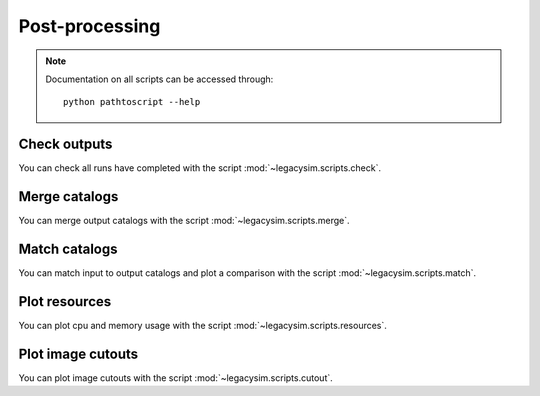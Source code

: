 .. _user-post-processing:

Post-processing
===============

.. note::
  Documentation on all scripts can be accessed through::

    python pathtoscript --help

Check outputs
-------------
You can check all runs have completed with the script :mod:`~legacysim.scripts.check`.

Merge catalogs
--------------
You can merge output catalogs with the script :mod:`~legacysim.scripts.merge`.

Match catalogs
--------------
You can match input to output catalogs and plot a comparison with the script :mod:`~legacysim.scripts.match`.

Plot resources
--------------
You can plot cpu and memory usage with the script :mod:`~legacysim.scripts.resources`.

Plot image cutouts
------------------
You can plot image cutouts with the script :mod:`~legacysim.scripts.cutout`.
